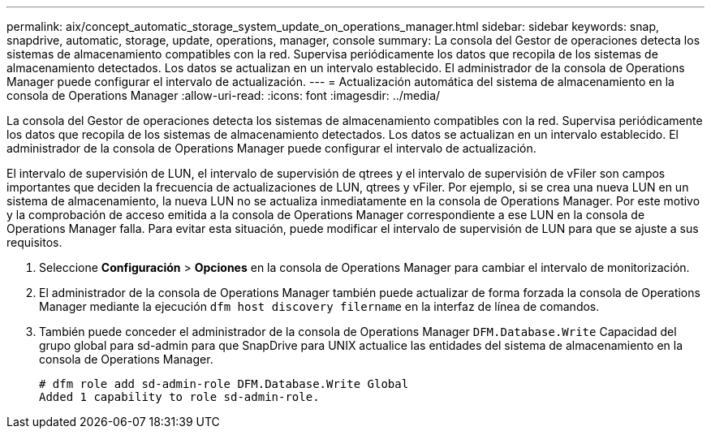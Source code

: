 ---
permalink: aix/concept_automatic_storage_system_update_on_operations_manager.html 
sidebar: sidebar 
keywords: snap, snapdrive, automatic, storage, update, operations, manager, console 
summary: La consola del Gestor de operaciones detecta los sistemas de almacenamiento compatibles con la red. Supervisa periódicamente los datos que recopila de los sistemas de almacenamiento detectados. Los datos se actualizan en un intervalo establecido. El administrador de la consola de Operations Manager puede configurar el intervalo de actualización. 
---
= Actualización automática del sistema de almacenamiento en la consola de Operations Manager
:allow-uri-read: 
:icons: font
:imagesdir: ../media/


[role="lead"]
La consola del Gestor de operaciones detecta los sistemas de almacenamiento compatibles con la red. Supervisa periódicamente los datos que recopila de los sistemas de almacenamiento detectados. Los datos se actualizan en un intervalo establecido. El administrador de la consola de Operations Manager puede configurar el intervalo de actualización.

El intervalo de supervisión de LUN, el intervalo de supervisión de qtrees y el intervalo de supervisión de vFiler son campos importantes que deciden la frecuencia de actualizaciones de LUN, qtrees y vFiler. Por ejemplo, si se crea una nueva LUN en un sistema de almacenamiento, la nueva LUN no se actualiza inmediatamente en la consola de Operations Manager. Por este motivo y la comprobación de acceso emitida a la consola de Operations Manager correspondiente a ese LUN en la consola de Operations Manager falla. Para evitar esta situación, puede modificar el intervalo de supervisión de LUN para que se ajuste a sus requisitos.

. Seleccione *Configuración* > *Opciones* en la consola de Operations Manager para cambiar el intervalo de monitorización.
. El administrador de la consola de Operations Manager también puede actualizar de forma forzada la consola de Operations Manager mediante la ejecución `dfm host discovery filername` en la interfaz de línea de comandos.
. También puede conceder el administrador de la consola de Operations Manager `DFM.Database.Write` Capacidad del grupo global para sd-admin para que SnapDrive para UNIX actualice las entidades del sistema de almacenamiento en la consola de Operations Manager.
+
[listing]
----
# dfm role add sd-admin-role DFM.Database.Write Global
Added 1 capability to role sd-admin-role.
----

